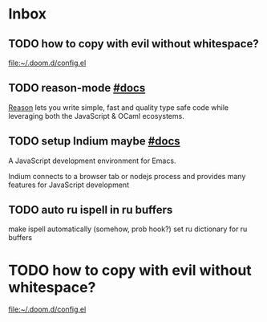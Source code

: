 * Inbox
** TODO how to copy with evil without whitespace?

[[file:~/.doom.d/config.el][file:~/.doom.d/config.el]]
** TODO reason-mode [[https://github.com/reasonml-editor/reason-mode][#docs]]

[[https://reasonml.github.io][Reason]] lets you write simple, fast and quality type safe code while leveraging
both the JavaScript & OCaml ecosystems.

** TODO setup Indium maybe [[https://github.com/NicolasPetton/Indium][#docs]]

A JavaScript development environment for Emacs.

Indium connects to a browser tab or nodejs process and provides many features
for JavaScript development

** TODO auto ru ispell in ru buffers

make ispell automatically (somehow, prob hook?) set ru dictionary for ru buffers
* TODO how to copy with evil without whitespace?

[[file:~/.doom.d/config.el][file:~/.doom.d/config.el]]
